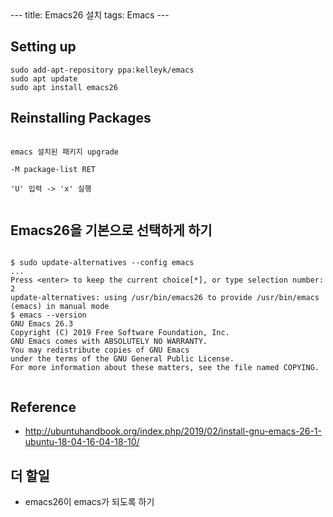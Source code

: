 #+HTML: ---
#+HTML: title: Emacs26 설치
#+HTML: tags: Emacs
#+HTML: ---

** Setting up

#+BEGIN_EXAMPLE
sudo add-apt-repository ppa:kelleyk/emacs
sudo apt update
sudo apt install emacs26
#+END_EXAMPLE

** Reinstalling Packages

#+BEGIN_EXAMPLE

emacs 설치된 패키지 upgrade

-M package-list RET

'U' 입력 -> 'x' 실행

#+END_EXAMPLE

** Emacs26을 기본으로 선택하게 하기

#+BEGIN_EXAMPLE

$ sudo update-alternatives --config emacs
...
Press <enter> to keep the current choice[*], or type selection number: 2
update-alternatives: using /usr/bin/emacs26 to provide /usr/bin/emacs (emacs) in manual mode
$ emacs --version
GNU Emacs 26.3
Copyright (C) 2019 Free Software Foundation, Inc.
GNU Emacs comes with ABSOLUTELY NO WARRANTY.
You may redistribute copies of GNU Emacs
under the terms of the GNU General Public License.
For more information about these matters, see the file named COPYING.

#+END_EXAMPLE


** Reference
- http://ubuntuhandbook.org/index.php/2019/02/install-gnu-emacs-26-1-ubuntu-18-04-16-04-18-10/

** 더 할일
- emacs26이 emacs가 되도록 하기
